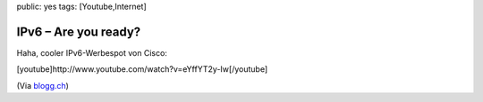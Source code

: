 public: yes
tags: [Youtube,Internet]

IPv6 – Are you ready?
=====================

Haha, cooler IPv6-Werbespot von Cisco:

[youtube]http://www.youtube.com/watch?v=eYffYT2y-Iw[/youtube]

(Via
`blogg.ch <http://www.blogg.ch/index.php?/archives/842-Were-running-out-of-IP-addresses!.html>`_)

